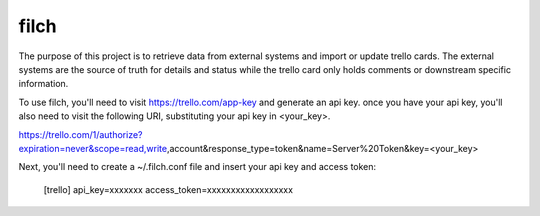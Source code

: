filch
-----

The purpose of this project is to retrieve data from external systems and
import or update trello cards.  The external systems are the source of truth
for details and status while the trello card only holds comments or downstream
specific information.

To use filch, you'll need to visit https://trello.com/app-key and generate an
api key.  once you have your api key, you'll also need to visit the following
URI, substituting your api key in <your_key>.

https://trello.com/1/authorize?expiration=never&scope=read,write,account&response_type=token&name=Server%20Token&key=<your_key>

Next, you'll need to create a ~/.filch.conf file and insert your api key and
access token:

    [trello]
    api_key=xxxxxxx
    access_token=xxxxxxxxxxxxxxxxxx